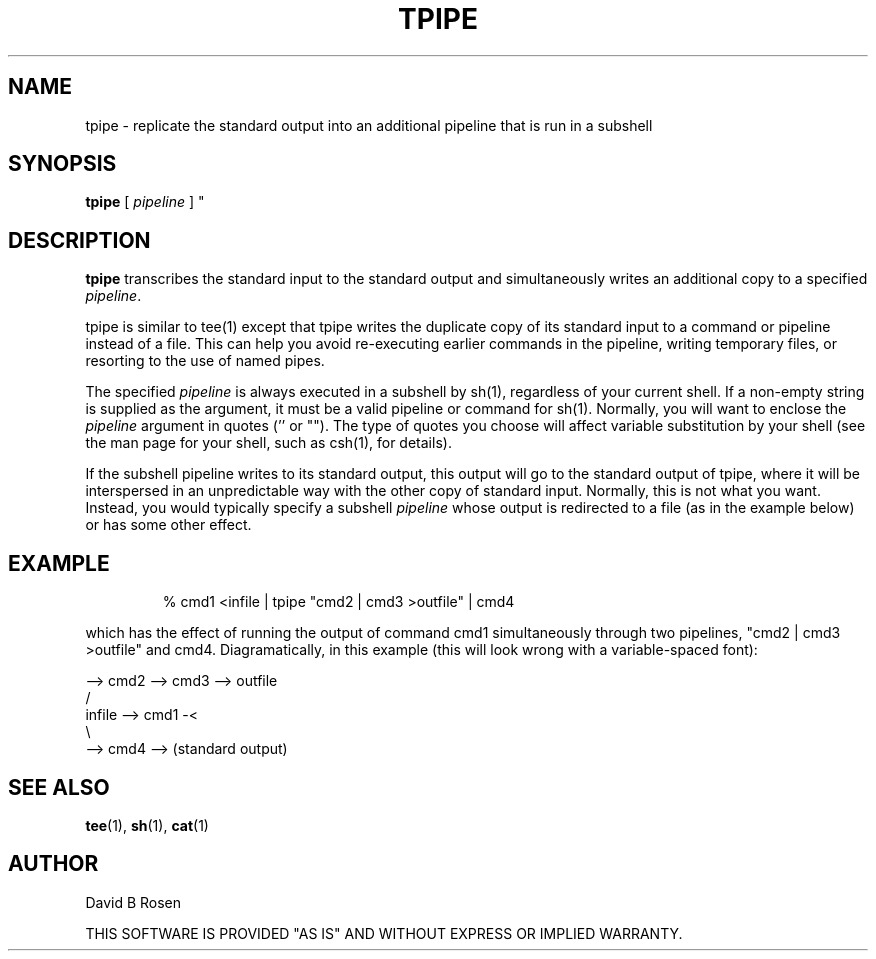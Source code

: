 .TH TPIPE 1  "29 January 1990"
.\" @(#)tpipe.1 1.0 90/01/29; David B Rosen (rosen@bucasb.bu.edu)
.SH NAME
tpipe \- replicate the standard output into an additional pipeline
that is run in a subshell
.SH SYNOPSIS
.B tpipe
[
.I pipeline
]
.IX  "tpipe command"  ""  "\fLtpipe\fP \(em copy standard output to many pipelines"
.IX  "copy" "standard output to many pipelines \(em \fLtpipe\fP"
.IX  "standard output"  "copy to many pipelines"  ""  "copy to many pipelines \(em \fLtpipe\fP"
.IX  pipelines  "copy standard output to many"  ""  "copy standard output to many \(em \fLtpipe\fP
"
.SH DESCRIPTION
.B tpipe
transcribes the standard input to the
standard output and simultaneously writes an additional copy to
a specified
.IR pipeline .
.PP
tpipe is similar to tee(1) except that tpipe writes the duplicate copy
of its standard input to a command or pipeline instead of a file. This
can help you avoid re-executing earlier commands in the pipeline,
writing temporary files, or resorting to the use of named pipes.
.PP
The specified
.IR pipeline
is always executed in a subshell by sh(1), regardless of your current
shell.  If a non-empty string is supplied as the argument, it must be 
a valid pipeline or command for sh(1). Normally, you will want to enclose
the
.IR pipeline
argument in quotes ('' or "").  The type of quotes you choose
will affect variable substitution by your shell (see the man page 
for your shell, such as csh(1), for details).
.PP
If the subshell pipeline writes to its standard output, this output
will go to the standard output of tpipe, where it will be interspersed
in an unpredictable way with the other copy of standard input.
Normally, this is not what you want. Instead, you would typically
specify a subshell
.IR pipeline 
whose output is redirected to a file (as in the example
below) or has some other effect.
.SH EXAMPLE
.IP
% cmd1 <infile | tpipe "cmd2 | cmd3 >outfile" | cmd4 
.PP
which has the effect of running the output of command cmd1
simultaneously through two pipelines, "cmd2 | cmd3 >outfile" and cmd4.
Diagramatically, in this example (this will look wrong with
a variable-spaced font):

.nf
                     --> cmd2 --> cmd3 --> outfile
                   /
infile  --> cmd1 -<
                   \\
                     --> cmd4 -->  (standard output)
.fi
.SH SEE ALSO
.BR tee (1),
.BR sh (1),
.BR cat (1)

.SH AUTHOR
David B Rosen
.PP
THIS SOFTWARE IS PROVIDED "AS IS" AND WITHOUT EXPRESS OR IMPLIED WARRANTY.
